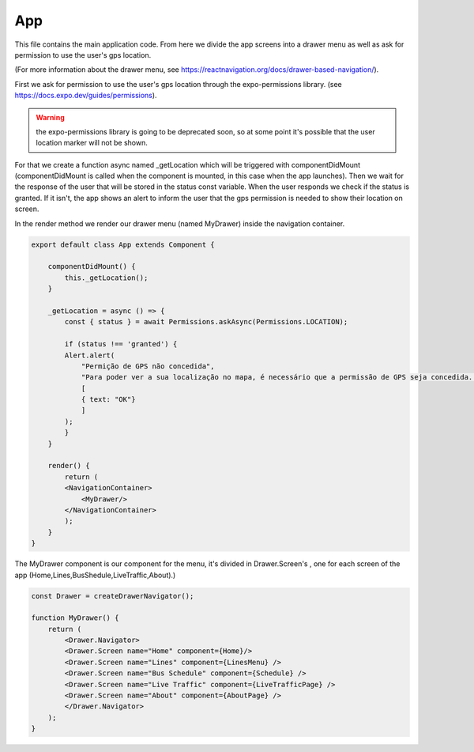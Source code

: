 App
===
This file contains the main application code. From here we divide the app screens into a drawer menu as well as ask for permission to use the user's gps location.

(For more information about the drawer menu, see https://reactnavigation.org/docs/drawer-based-navigation/).

First we ask for permission to use the user's gps location through the expo-permissions library. (see https://docs.expo.dev/guides/permissions).

.. warning:: the expo-permissions library is going to be deprecated soon, so at some point it's possible that the user location marker will not be shown.

For that we create a function async named _getLocation which will be triggered with componentDidMount (componentDidMount is called when the component is mounted, in this case when the app launches).
Then we wait for the response of the user that will be stored in the status const variable. When the user responds we check if the status is granted. If it isn't, the app shows an alert to inform the user that the gps permission is needed to show their location on screen.

In the render method we render our drawer menu (named MyDrawer) inside the navigation container.

.. code-block:: 

    export default class App extends Component {

        componentDidMount() {
            this._getLocation();
        }

        _getLocation = async () => {
            const { status } = await Permissions.askAsync(Permissions.LOCATION);

            if (status !== 'granted') {
            Alert.alert(
                "Permição de GPS não concedida",
                "Para poder ver a sua localização no mapa, é necessário que a permissão de GPS seja concedida. Por favor, reinicie a app e conceda a permissão.",
                [
                { text: "OK"}
                ]
            );
            }
        }

        render() {
            return (
            <NavigationContainer>
                <MyDrawer/>
            </NavigationContainer>
            );
        }
    }

The MyDrawer component is our component for the menu, it's divided in Drawer.Screen's , one for each screen of the app (Home,Lines,BusShedule,LiveTraffic,About).)

.. code-block::

    const Drawer = createDrawerNavigator();

    function MyDrawer() {
        return (
            <Drawer.Navigator>
            <Drawer.Screen name="Home" component={Home}/>
            <Drawer.Screen name="Lines" component={LinesMenu} />
            <Drawer.Screen name="Bus Schedule" component={Schedule} />
            <Drawer.Screen name="Live Traffic" component={LiveTrafficPage} />
            <Drawer.Screen name="About" component={AboutPage} />
            </Drawer.Navigator>
        );
    }

